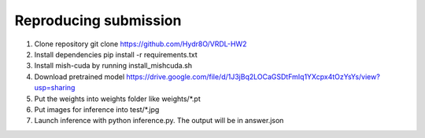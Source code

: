 Reproducing submission
=======================
1. Clone repository git clone https://github.com/Hydr8O/VRDL-HW2
2. Install dependencies pip install -r requirements.txt
3. Install mish-cuda by running install_mishcuda.sh
4. Download pretrained model https://drive.google.com/file/d/1J3jBq2LOCaGSDtFmIq1YXcpx4tOzYsYs/view?usp=sharing
5. Put the weights into weights folder like weights/*.pt
6. Put images for inference into test/*.jpg
7. Launch inference with python inference.py. The output will be in answer.json
